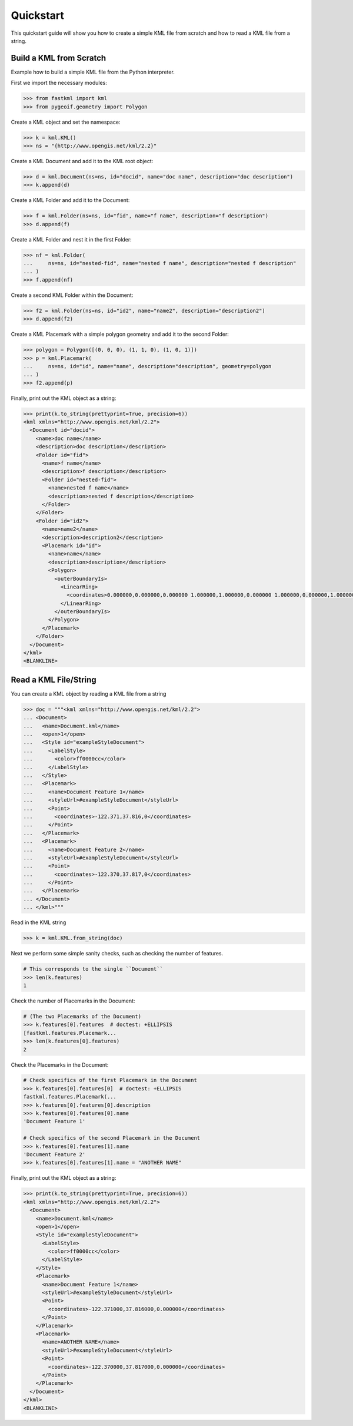 Quickstart
==========
This quickstart guide will show you how to create a simple KML file from scratch and how
to read a KML file from a string.

Build a KML from Scratch
------------------------

Example how to build a simple KML file from the Python interpreter.

First we import the necessary modules:

.. code-block:: pycon

    >>> from fastkml import kml
    >>> from pygeoif.geometry import Polygon

Create a KML object and set the namespace:

.. code-block:: pycon

    >>> k = kml.KML()
    >>> ns = "{http://www.opengis.net/kml/2.2}"

Create a KML Document and add it to the KML root object:

.. code-block:: pycon

    >>> d = kml.Document(ns=ns, id="docid", name="doc name", description="doc description")
    >>> k.append(d)

Create a KML Folder and add it to the Document:

.. code-block:: pycon

    >>> f = kml.Folder(ns=ns, id="fid", name="f name", description="f description")
    >>> d.append(f)

Create a KML Folder and nest it in the first Folder:

.. code-block:: pycon

    >>> nf = kml.Folder(
    ...     ns=ns, id="nested-fid", name="nested f name", description="nested f description"
    ... )
    >>> f.append(nf)

Create a second KML Folder within the Document:

.. code-block:: pycon

    >>> f2 = kml.Folder(ns=ns, id="id2", name="name2", description="description2")
    >>> d.append(f2)

Create a KML Placemark with a simple polygon geometry and add it to the second Folder:

.. code-block:: pycon

    >>> polygon = Polygon([(0, 0, 0), (1, 1, 0), (1, 0, 1)])
    >>> p = kml.Placemark(
    ...     ns=ns, id="id", name="name", description="description", geometry=polygon
    ... )
    >>> f2.append(p)

Finally, print out the KML object as a string:

.. code-block:: pycon

    >>> print(k.to_string(prettyprint=True, precision=6))
    <kml xmlns="http://www.opengis.net/kml/2.2">
      <Document id="docid">
        <name>doc name</name>
        <description>doc description</description>
        <Folder id="fid">
          <name>f name</name>
          <description>f description</description>
          <Folder id="nested-fid">
            <name>nested f name</name>
            <description>nested f description</description>
          </Folder>
        </Folder>
        <Folder id="id2">
          <name>name2</name>
          <description>description2</description>
          <Placemark id="id">
            <name>name</name>
            <description>description</description>
            <Polygon>
              <outerBoundaryIs>
                <LinearRing>
                  <coordinates>0.000000,0.000000,0.000000 1.000000,1.000000,0.000000 1.000000,0.000000,1.000000 0.000000,0.000000,0.000000</coordinates>
                </LinearRing>
              </outerBoundaryIs>
            </Polygon>
          </Placemark>
        </Folder>
      </Document>
    </kml>
    <BLANKLINE>



Read a KML File/String
----------------------

You can create a KML object by reading a KML file from a string

.. code-block:: pycon

    >>> doc = """<kml xmlns="http://www.opengis.net/kml/2.2">
    ... <Document>
    ...   <name>Document.kml</name>
    ...   <open>1</open>
    ...   <Style id="exampleStyleDocument">
    ...     <LabelStyle>
    ...       <color>ff0000cc</color>
    ...     </LabelStyle>
    ...   </Style>
    ...   <Placemark>
    ...     <name>Document Feature 1</name>
    ...     <styleUrl>#exampleStyleDocument</styleUrl>
    ...     <Point>
    ...       <coordinates>-122.371,37.816,0</coordinates>
    ...     </Point>
    ...   </Placemark>
    ...   <Placemark>
    ...     <name>Document Feature 2</name>
    ...     <styleUrl>#exampleStyleDocument</styleUrl>
    ...     <Point>
    ...       <coordinates>-122.370,37.817,0</coordinates>
    ...     </Point>
    ...   </Placemark>
    ... </Document>
    ... </kml>"""

Read in the KML string

.. code-block:: pycon

    >>> k = kml.KML.from_string(doc)

Next we perform some simple sanity checks, such as checking the number of features.

.. code-block:: pycon

    # This corresponds to the single ``Document``
    >>> len(k.features)
    1

Check the number of Placemarks in the Document:

.. code-block:: pycon

    # (The two Placemarks of the Document)
    >>> k.features[0].features  # doctest: +ELLIPSIS
    [fastkml.features.Placemark...
    >>> len(k.features[0].features)
    2

Check the Placemarks in the Document:

.. code-block:: pycon

    # Check specifics of the first Placemark in the Document
    >>> k.features[0].features[0]  # doctest: +ELLIPSIS
    fastkml.features.Placemark(...
    >>> k.features[0].features[0].description
    >>> k.features[0].features[0].name
    'Document Feature 1'

    # Check specifics of the second Placemark in the Document
    >>> k.features[0].features[1].name
    'Document Feature 2'
    >>> k.features[0].features[1].name = "ANOTHER NAME"

Finally, print out the KML object as a string:

.. code-block:: pycon

    >>> print(k.to_string(prettyprint=True, precision=6))
    <kml xmlns="http://www.opengis.net/kml/2.2">
      <Document>
        <name>Document.kml</name>
        <open>1</open>
        <Style id="exampleStyleDocument">
          <LabelStyle>
            <color>ff0000cc</color>
          </LabelStyle>
        </Style>
        <Placemark>
          <name>Document Feature 1</name>
          <styleUrl>#exampleStyleDocument</styleUrl>
          <Point>
            <coordinates>-122.371000,37.816000,0.000000</coordinates>
          </Point>
        </Placemark>
        <Placemark>
          <name>ANOTHER NAME</name>
          <styleUrl>#exampleStyleDocument</styleUrl>
          <Point>
            <coordinates>-122.370000,37.817000,0.000000</coordinates>
          </Point>
        </Placemark>
      </Document>
    </kml>
    <BLANKLINE>
